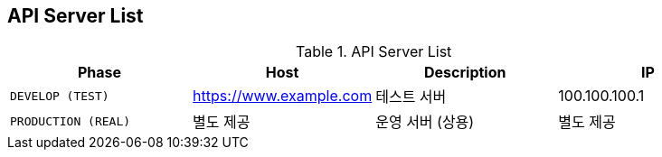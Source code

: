 [[server-list]]
== API Server List

.API Server List
|===
| Phase | Host | Description | IP

| `DEVELOP (TEST)`
| https://www.example.com
| 테스트 서버
| 100.100.100.1

| `PRODUCTION (REAL)`
|별도 제공
| 운영 서버 (상용)
|별도 제공
|===